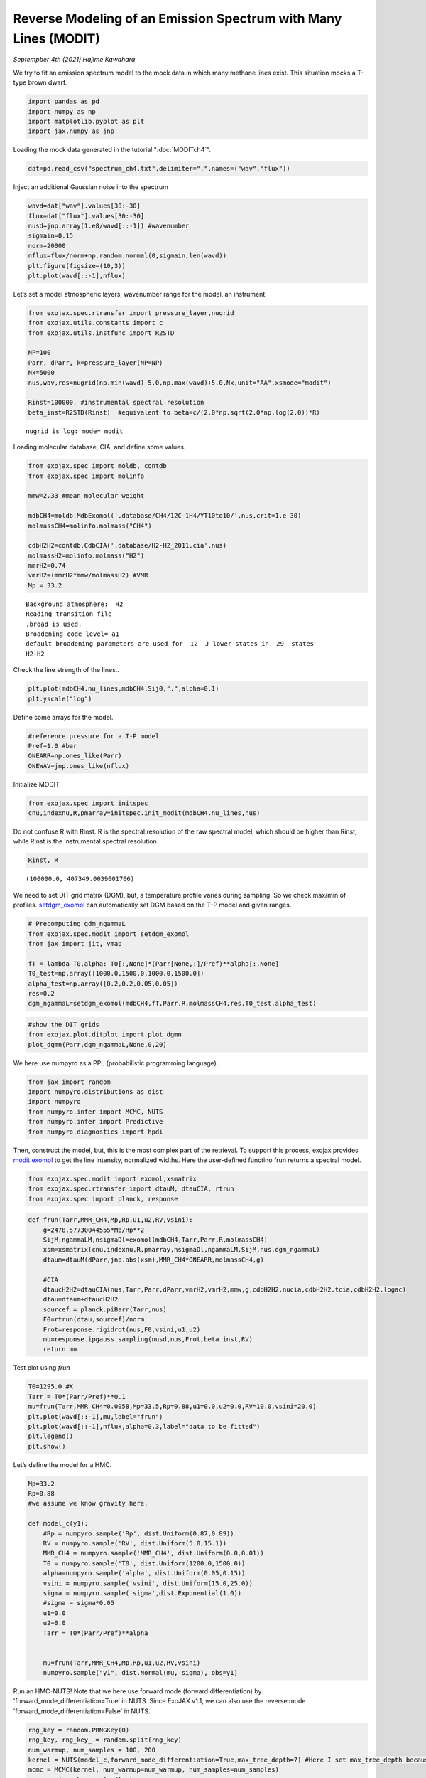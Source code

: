 Reverse Modeling of an Emission Spectrum with Many Lines (MODIT)
======================================================================

*Septempber 4th (2021) Hajime Kawahara*

We try to fit an emission spectrum model to the mock data in which many
methane lines exist. This situation mocks a T-type brown dwarf.

.. code:: ipython3

    import pandas as pd
    import numpy as np
    import matplotlib.pyplot as plt
    import jax.numpy as jnp

Loading the mock data generated in the tutorial  ":doc:`MODITch4`".

.. code:: ipython3

    dat=pd.read_csv("spectrum_ch4.txt",delimiter=",",names=("wav","flux"))

Inject an additional Gaussian noise into the spectrum

.. code:: ipython3

    wavd=dat["wav"].values[30:-30]
    flux=dat["flux"].values[30:-30]
    nusd=jnp.array(1.e8/wavd[::-1]) #wavenumber
    sigmain=0.15
    norm=20000
    nflux=flux/norm+np.random.normal(0,sigmain,len(wavd))
    plt.figure(figsize=(10,3))
    plt.plot(wavd[::-1],nflux)


.. image:: MODITrv/output_6_1.png


Let’s set a model atmospheric layers, wavenumber range for the model, an
instrument,

.. code:: ipython3

    from exojax.spec.rtransfer import pressure_layer,nugrid
    from exojax.utils.constants import c
    from exojax.utils.instfunc import R2STD
    
    NP=100
    Parr, dParr, k=pressure_layer(NP=NP)
    Nx=5000
    nus,wav,res=nugrid(np.min(wavd)-5.0,np.max(wavd)+5.0,Nx,unit="AA",xsmode="modit")
    
    Rinst=100000. #instrumental spectral resolution
    beta_inst=R2STD(Rinst)  #equivalent to beta=c/(2.0*np.sqrt(2.0*np.log(2.0))*R)


.. parsed-literal::

    nugrid is log: mode= modit


Loading molecular database, CIA, and define some values.

.. code:: ipython3

    from exojax.spec import moldb, contdb
    from exojax.spec import molinfo
    
    mmw=2.33 #mean molecular weight
    
    mdbCH4=moldb.MdbExomol('.database/CH4/12C-1H4/YT10to10/',nus,crit=1.e-30)
    molmassCH4=molinfo.molmass("CH4")
    
    cdbH2H2=contdb.CdbCIA('.database/H2-H2_2011.cia',nus)
    molmassH2=molinfo.molmass("H2")
    mmrH2=0.74
    vmrH2=(mmrH2*mmw/molmassH2) #VMR
    Mp = 33.2 


.. parsed-literal::

    Background atmosphere:  H2
    Reading transition file
    .broad is used.
    Broadening code level= a1
    default broadening parameters are used for  12  J lower states in  29  states
    H2-H2


Check the line strength of the lines..

.. code:: ipython3

    plt.plot(mdbCH4.nu_lines,mdbCH4.Sij0,".",alpha=0.1)
    plt.yscale("log")



.. image:: MODITrv/output_12_0.png


Define some arrays for the model.

.. code:: ipython3

    #reference pressure for a T-P model                                             
    Pref=1.0 #bar
    ONEARR=np.ones_like(Parr)
    ONEWAV=jnp.ones_like(nflux)

Initialize MODIT

.. code:: ipython3

    from exojax.spec import initspec
    cnu,indexnu,R,pmarray=initspec.init_modit(mdbCH4.nu_lines,nus)

Do not confuse R with Rinst. R is the spectral resolution of the raw
spectral model, which should be higher than Rinst, while Rinst is the
instrumental spectral resolution.

.. code:: ipython3

    Rinst, R




.. parsed-literal::

    (100000.0, 407349.0039001706)



We need to set DIT grid matrix (DGM), but, a temperature profile varies
during sampling. So we check max/min of profiles. `setdgm_exomol <../exojax/exojax.spec.html#exojax.spec.modit.setdgm_exomol>`_ can
automatically set DGM based on the T-P model and given ranges.

.. code:: ipython3

    # Precomputing gdm_ngammaL                                                                                              
    from exojax.spec.modit import setdgm_exomol
    from jax import jit, vmap
    
    fT = lambda T0,alpha: T0[:,None]*(Parr[None,:]/Pref)**alpha[:,None]
    T0_test=np.array([1000.0,1500.0,1000.0,1500.0])
    alpha_test=np.array([0.2,0.2,0.05,0.05])
    res=0.2
    dgm_ngammaL=setdgm_exomol(mdbCH4,fT,Parr,R,molmassCH4,res,T0_test,alpha_test)


.. code:: ipython3

    #show the DIT grids 
    from exojax.plot.ditplot import plot_dgmn
    plot_dgmn(Parr,dgm_ngammaL,None,0,20)



.. image:: MODITrv/output_21_0.png


We here use numpyro as a PPL (probabilistic programming language).

.. code:: ipython3

    from jax import random
    import numpyro.distributions as dist
    import numpyro
    from numpyro.infer import MCMC, NUTS
    from numpyro.infer import Predictive
    from numpyro.diagnostics import hpdi

Then, construct the model, but, this is the most complex part of the
retrieval. To support this process, exojax provides `modit.exomol <../exojax/exojax.spec.html#exojax.spec.modit.exomol>`_ to get
the line intensity, normalized widths. Here the user-defined functino
frun returns a spectral model.

.. code:: ipython3

    from exojax.spec.modit import exomol,xsmatrix
    from exojax.spec.rtransfer import dtauM, dtauCIA, rtrun
    from exojax.spec import planck, response

.. code:: ipython3

    def frun(Tarr,MMR_CH4,Mp,Rp,u1,u2,RV,vsini):
        g=2478.57730044555*Mp/Rp**2
        SijM,ngammaLM,nsigmaDl=exomol(mdbCH4,Tarr,Parr,R,molmassCH4)
        xsm=xsmatrix(cnu,indexnu,R,pmarray,nsigmaDl,ngammaLM,SijM,nus,dgm_ngammaL)
        dtaum=dtauM(dParr,jnp.abs(xsm),MMR_CH4*ONEARR,molmassCH4,g)
    
        #CIA                                                                                                                
        dtaucH2H2=dtauCIA(nus,Tarr,Parr,dParr,vmrH2,vmrH2,mmw,g,cdbH2H2.nucia,cdbH2H2.tcia,cdbH2H2.logac)
        dtau=dtaum+dtaucH2H2
        sourcef = planck.piBarr(Tarr,nus)
        F0=rtrun(dtau,sourcef)/norm
        Frot=response.rigidrot(nus,F0,vsini,u1,u2)
        mu=response.ipgauss_sampling(nusd,nus,Frot,beta_inst,RV)
        return mu

Test plot using `frun`

.. code:: ipython3

    T0=1295.0 #K                                                                                                        
    Tarr = T0*(Parr/Pref)**0.1
    mu=frun(Tarr,MMR_CH4=0.0058,Mp=33.5,Rp=0.88,u1=0.0,u2=0.0,RV=10.0,vsini=20.0)
    plt.plot(wavd[::-1],mu,label="frun")
    plt.plot(wavd[::-1],nflux,alpha=0.3,label="data to be fitted")
    plt.legend()
    plt.show()




.. image:: MODITrv/output_28_0.png


Let’s define the model for a HMC.

.. code:: ipython3

    Mp=33.2
    Rp=0.88
    #we assume we know gravity here.
    
    def model_c(y1):
        #Rp = numpyro.sample('Rp', dist.Uniform(0.87,0.89))
        RV = numpyro.sample('RV', dist.Uniform(5.0,15.1))
        MMR_CH4 = numpyro.sample('MMR_CH4', dist.Uniform(0.0,0.01))
        T0 = numpyro.sample('T0', dist.Uniform(1200.0,1500.0))
        alpha=numpyro.sample('alpha', dist.Uniform(0.05,0.15))
        vsini = numpyro.sample('vsini', dist.Uniform(15.0,25.0)) 
        sigma = numpyro.sample('sigma',dist.Exponential(1.0))
        #sigma = sigma*0.05
        u1=0.0
        u2=0.0                                                                                                 
        Tarr = T0*(Parr/Pref)**alpha  
        
    
        mu=frun(Tarr,MMR_CH4,Mp,Rp,u1,u2,RV,vsini)
        numpyro.sample("y1", dist.Normal(mu, sigma), obs=y1)

Run an HMC-NUTS! Note that we here use forward mode (forward differentiation) by 'forward_mode_differentiation=True' in NUTS. Since ExoJAX v1.1, we can also use the reverse mode 'forward_mode_differentiation=False' in NUTS.
	
.. code:: ipython3

    rng_key = random.PRNGKey(0)
    rng_key, rng_key_ = random.split(rng_key)
    num_warmup, num_samples = 100, 200
    kernel = NUTS(model_c,forward_mode_differentiation=True,max_tree_depth=7) #Here I set max_tree_depth because I did not have time to wait.
    mcmc = MCMC(kernel, num_warmup=num_warmup, num_samples=num_samples)
    mcmc.run(rng_key_, y1=nflux)



.. parsed-literal::

    sample: 100%|██████████████████████████████| 300/300 [39:02<00:00,  7.81s/it, 63 steps of size 2.89e-02. acc. prob=0.96]


.. code:: ipython3

    posterior_sample = mcmc.get_samples()
    pred = Predictive(model_c,posterior_sample,return_sites=["y1"])
    predictions = pred(rng_key_,y1=None)
    median_mu1 = jnp.median(predictions["y1"],axis=0)
    hpdi_mu1 = hpdi(predictions["y1"], 0.9)                                      
    fig, ax = plt.subplots(nrows=1, ncols=1, figsize=(20,6.0))
    ax.plot(wavd[::-1],median_mu1,color="C0")
    ax.plot(wavd[::-1],nflux,"+",color="black",label="data")
    ax.fill_between(wavd[::-1], hpdi_mu1[0], hpdi_mu1[1], alpha=0.3, interpolate=True,color="C0",label="90% area")
    plt.xlabel("wavelength ($\AA$)",fontsize=16)
    plt.legend(fontsize=16)
    plt.tick_params(labelsize=16)



.. image:: MODITrv/output_32_0.png


.. code:: ipython3

    import arviz
    refs={};refs["RV"]=10.0;refs["T0"]=1295;refs["MMR_CH4"]=0.0059;refs["alpha"]=0.1;refs["vsini"]=20.0;refs["sigma"]=0.15;
    arviz.plot_pair(arviz.from_numpyro(mcmc),kind='kde',divergences=False,marginals=True,
                   reference_values=refs,reference_values_kwargs={'color':"red", "marker":"o", "markersize":12})
    plt.show()



.. image:: MODITrv/output_33_0.png


|:cat:| Real Data Challenge
-----------------------------

For brave users, we prepared a real data of a brown dwarf 2MASS J16452211-1319516 as observed by IRD/Subaru (PI:Hajime Kawahara/S20A-019) at examples/bd/. The sample code is reverse_J1645.py. Many water lines are in the spectrum. Have a fun!

.. image:: MODITrv/pred.png


If you are interested in such real spectrum, check `REACH <http://secondearths.sakura.ne.jp/reach/>`_ on Subaru telescope!
